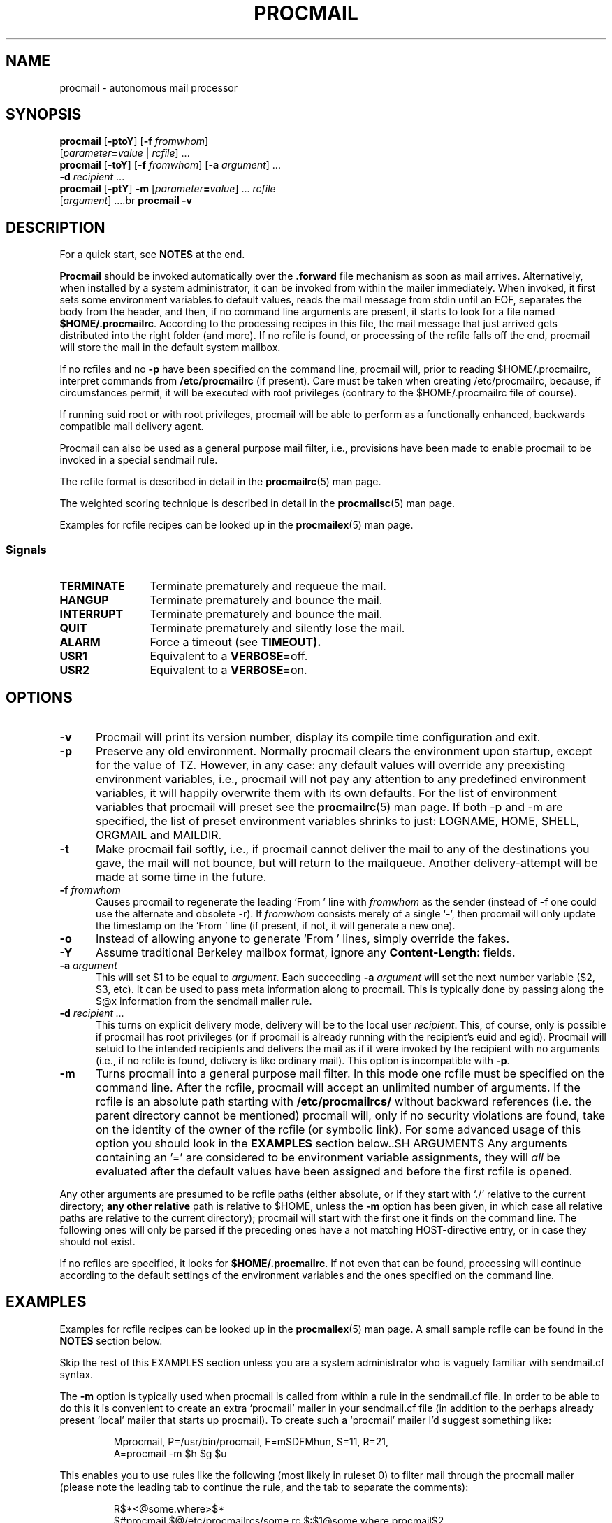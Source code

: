.\"if n .pl +(135i-\n(.pu)
.de Id
.ds Rv \\$3
.ds Dt \\$4
..
.Id $Id: procmail.man,v 1.91 2001/08/27 08:44:04 guenther Exp $
.TH PROCMAIL 1 \*(Dt BuGless
.rn SH Sh
.de SH
.br
.ne 11
.Sh "\\$1"
..
.rn SS Ss
.de SS
.br
.ne 10
.Ss "\\$1"
..
.rn TP Tp
.de TP
.br
.ne 9
.Tp \\$1
..
.rn RS Rs
.de RS
.na
.nf
.Rs
..
.rn RE Re
.de RE
.Re
.fi
.ad
..
.de Sx
.PP
.ne \\$1
.RS
..
.de Ex
.RE
.PP
..
.na
.SH NAME
procmail \- autonomous mail processor
.SH SYNOPSIS
.B procmail
.RB [ \-ptoY ]
.RB [ "\-f \fIfromwhom\fP" ]
.if n .ti +0.5i
.RI [ "parameter\fB=\fPvalue " | " rcfile" ]
\&.\|.\|.
.br
.B procmail
.RB [ \-toY ]
.RB [ "\-f \fIfromwhom\fP" ]
.RB [ "\-a \fIargument\fP" ]
\&.\|.\|.
.if n .ti +0.5i
.B \-d
.I recipient
\&.\|.\|.
.br
.B procmail
.RB [ \-ptY ]
.B \-m
.RI [ "parameter\fB=\fPvalue" ]
\&.\|.\|.
.I rcfile
.if n .ti +0.5i
.RI [ argument ]
\&.\|.\|..br
.B procmail
.B \-v
.ad
.SH DESCRIPTION
For a quick start, see
.B NOTES
at the end.
.PP
.B Procmail
should be invoked automatically over the
.B .forward
file mechanism as soon as mail arrives.  Alternatively, when installed by
a system administrator, it can be invoked from within the mailer immediately.
When invoked, it first sets some environment variables to default values,
reads the mail message from stdin until an EOF, separates the body from the
header, and then, if no command line arguments are present, it starts to look
for a file named
.BR $HOME/.procmailrc .
According to the processing recipes in this file,
the mail message that just arrived gets distributed into the right folder
(and more).  If no rcfile is found, or processing of the rcfile falls off
the end, procmail will store the mail in the default system
mailbox.
.PP
If no rcfiles and no
.B \-p
have been specified on the command line, procmail will, prior to reading $HOME/.procmailrc, interpret commands from
.B /etc/procmailrc
(if present).
Care must be taken when creating /etc/procmailrc, because, if circumstances permit, it will be executed with root privileges (contrary to the $HOME/.procmailrc file of course).
.PP
If running suid root or with root privileges, procmail will be able to
perform as a functionally enhanced, backwards compatible mail delivery agent.
.PP
Procmail can also be used as a general purpose mail filter, i.e., provisions
have been made to enable procmail to be invoked in a special sendmail rule.
.PP
The rcfile format is described in detail in the
.BR procmailrc (5)
man page.
.PP
The weighted scoring technique is described in detail in the
.BR procmailsc (5)
man page.
.PP
Examples for rcfile recipes can be looked up in the
.BR procmailex (5)
man page.
.SS Signals
.TP 1.2i
.B TERMINATE
Terminate prematurely and requeue the mail.
.TP
.B HANGUP
Terminate prematurely and bounce the mail.
.TP
.B INTERRUPT
Terminate prematurely and bounce the mail.
.TP
.B QUIT
Terminate prematurely and silently lose the mail.
.TP
.B ALARM
Force a timeout (see
.BR TIMEOUT).
.TP
.B USR1
Equivalent to a
.BR VERBOSE =off.
.TP
.B USR2
Equivalent to a
.BR VERBOSE =on.
.SH OPTIONS
.TP 0.5i
.B \-v
Procmail will print its version number, display its compile time
configuration and exit.
.TP
.B \-p
Preserve any old environment.  Normally procmail clears the environment
upon startup, except for the value of TZ.  However, in any case: any default values will override
any preexisting environment variables, i.e., procmail will not pay any attention
to any predefined environment variables, it will happily overwrite them
with its own defaults.  For the list of environment variables that procmail
will preset see the
.BR procmailrc (5)
man page.  If both \-p and \-m are specified, the
list of preset environment variables shrinks to just: LOGNAME, HOME, SHELL,
ORGMAIL and MAILDIR.
.TP
.B \-t
Make procmail fail softly, i.e., if procmail cannot deliver the mail to
any of the destinations you gave, the mail will not bounce, but will return
to the mailqueue.  Another delivery-attempt will be made at some time in
the future.
.TP
.I "\fB\-f\fP fromwhom"
Causes procmail to regenerate the leading `From ' line with
.I fromwhom
as the sender (instead of \-f one could use the alternate and
obsolete \-r).  If
.I fromwhom
consists merely of a single `-', then procmail will only
update the timestamp on the `From ' line (if present, if not, it will
generate a new one).
.TP
.B \-o
Instead of allowing anyone to generate `From ' lines, simply override
the fakes.
.TP
.B \-Y
Assume traditional Berkeley mailbox format, ignore any
.B Content-Length:
fields.
.TP
.I "\fB\-a\fP argument"
This will set $1 to be equal to
.IR argument .
Each succeeding
.I "\fB\-a\fP argument"
will set the next number variable ($2, $3, etc).  It can be used
to pass meta information along to procmail.  This is typically done
by passing along the $@x information from the sendmail mailer rule.
.TP
.I "\fB\-d\fP recipient .\|.\|."
This turns on explicit delivery mode, delivery will be to the local user
.IR recipient .
This, of course, only is possible if procmail has root
privileges (or if procmail is already running with the recipient's euid and egid).
Procmail will setuid to the intended recipients and delivers the mail as
if it were invoked by the recipient with no arguments (i.e., if no rcfile
is found, delivery is like ordinary mail).  This option is incompatible with
.BR \-p .
.TP
.B \-m
Turns procmail into a general purpose mail filter.  In this mode one rcfile
must be specified on the command line.  After the rcfile, procmail will
accept an unlimited number of arguments.
If the rcfile is an absolute path starting with
.B /etc/procmailrcs/
without backward references (i.e. the parent directory cannot be mentioned) procmail will, only if no security violations are found, take on the identity of the owner of the rcfile (or symbolic link).
For some advanced usage of this option you should look in the
.B EXAMPLES
section below..SH ARGUMENTS
Any arguments containing an '=' are considered to be environment variable
assignments, they will
.I all
be evaluated after the default values have been
assigned and before the first rcfile is opened.
.PP
Any other arguments are presumed to be rcfile paths (either absolute,
or if they start with `./' relative to the current
directory;
.B any other relative
path is relative to $HOME, unless the
.B \-m
option has been given, in which case all relative paths are relative to the
current directory); procmail will start with the first one it finds on the
command line.  The following ones will only be parsed if the preceding ones
have a not matching HOST-directive entry, or in case they should not exist.
.PP
If no rcfiles are specified, it looks for
.BR $HOME/.procmailrc .
If not even that can be found, processing will continue according to
the default settings of the environment variables and the ones specified
on the command line.
.SH EXAMPLES
Examples for rcfile recipes can be looked up in the
.BR procmailex (5)
man page.
A small sample rcfile can be found in the
.B NOTES
section below.
.PP
Skip the rest of this EXAMPLES section unless you are a system administrator
who is vaguely familiar with sendmail.cf syntax.
.PP
The
.B \-m
option is typically used when procmail is called from within a rule in the
sendmail.cf file.  In order to be able to do this it is convenient to create
an extra `procmail' mailer in your sendmail.cf file (in addition to the perhaps
already present `local' mailer that starts up procmail).  To create such a
`procmail' mailer I'd suggest something like:
.Sx 2
Mprocmail, P=/usr/bin/procmail, F=mSDFMhun, S=11, R=21,
        A=procmail \-m $h $g $u
.Ex
This enables you to use rules like the following (most likely in ruleset 0)
to filter mail through the procmail mailer (please note the leading tab
to continue the rule, and the tab to separate the comments):
.Sx 4
R$*<@some.where>$*
        $#procmail $@/etc/procmailrcs/some.rc $:$1@some.where.procmail$2
R$*<@$*.procmail>$*
        $1<@$2>$3       Already filtered, map back
.Ex
And /etc/procmailrcs/some.rc could be as simple as:
.Sx 9
SENDER = "<$1>"                 # fix for empty sender addresses
SHIFT = 1                       # remove it from $@

:0                              # sink all junk mail
* ^Subject:.*junk
/dev/null

:0 w                            # pass along all other mail
! \-oi \-f "$SENDER" "$@"
.Ex
Do watch out when sending mail from within the /etc/procmailrcs/some.rc file,
if you send mail to addresses which match the first rule again, you could
be creating an endless mail loop.
.SH FILES
.TP 2.3i
.B /etc/passwd
to set the recipient's LOGNAME, HOME and SHELL variable defaults
.TP
.B /var/mail/$LOGNAME
system mailbox; both the system mailbox and the immediate directory
it is in will be created every time procmail starts and either one is
not present
.TP
.B /etc/procmailrc
initial global rcfile
.TP
.B /etc/procmailrcs/
special privileges path for rcfiles
.TP
.B $HOME/.procmailrc
default rcfile
.TP
.B /var/mail/$LOGNAME.lock
lockfile for the system mailbox (not automatically used by procmail, unless
$DEFAULT equals /var/mail/$LOGNAME and procmail is delivering to $DEFAULT)
.TP
.B /usr/sbin/sendmail
default mail forwarder
.TP
.B _????`hostname`
temporary `unique' zero-length files created by procmail
.SH "SEE ALSO"
.na
.nh
.BR procmailrc (5),
.BR procmailsc (5),
.BR procmailex (5),
.BR sh (1),
.BR csh (1),
.BR mail (1),
.BR mailx (1),
.BR binmail (1),
.BR uucp (1),
.BR aliases (5),
.BR sendmail (8),
.BR egrep (1),
.BR grep (1),
.BR biff (1),
.BR comsat (8),
.BR lockfile (1),
.BR formail (1),
.BR cron (1)
.hy
.ad
.SH DIAGNOSTICS
.TP 2.3i
Autoforwarding mailbox found
The system mailbox had its suid or sgid bit set, procmail terminates with
EX_NOUSER assuming that this mailbox must not be delivered to.
.TP
Bad substitution of "x"
Not a valid environment variable name specified.
.TP
Closing brace unexpected
There was no corresponding opening brace (nesting block).
.TP
Conflicting options
Not all option combinations are useful
.TP
Conflicting x suppressed
Flag x is not compatible with some other flag on this recipe.
.TP
Couldn't create "x"
The system mailbox was missing and could not/will not be created.
.TP
Couldn't create maildir part "x"
The maildir folder "x" is missing one or more required subdirectories and
procmail could not create them.
.TP
Couldn't create or rename temp file "x"
An error occurred in the mechanics of  delivering to the directory folder "x".
.TP
Couldn't determine implicit lockfile from "x"
There were no `>>' redirectors to be found, using simply `$LOCKEXT' as
locallockfile.
.TP
Couldn't read "x"
Procmail was unable to open an rcfile or it was not a regular file, or
procmail couldn't open an MH directory to find the highest numbered file.
.TP
Couldn't unlock "x"
Lockfile was already gone, or write permission to the directory where the
lockfile is has been denied.
.TP
Deadlock attempted on "x"
The locallockfile specified on this recipe is equal to a still active
$LOCKFILE.
.TP
Denying special privileges for "x"
Procmail will not take on the identity that comes with the rcfile because
a security violation was found (e.g. 
.B \-p
or variable assignments on the command line) or procmail had insufficient privileges to do so.
.TP
Descriptor "x" was not open
As procmail was started, stdin, stdout or stderr was not connected (possibly
an attempt to subvert security)
.TP
Enforcing stricter permissions on "x"
The system mailbox of the recipient was found to be unsecured, procmail
secured it.
.TP
Error while writing to "x"
Nonexistent subdirectory, no write permission, pipe died or disk full.
.TP
Exceeded LINEBUF
Buffer overflow detected, LINEBUF was too small, PROCMAIL_OVERFLOW has
been set.
.TP
MAILDIR is not an absolute path
.TP
MAILDIR path too long
.TP
ORGMAIL is not an absolute path
.TP
ORGMAIL path too long
.TP
default rcfile is not an absolute path
.TP
default rcfile path too long
The specified item's full path, when expanded, was longer than LINEBUF
or didn't start with a file separator.
.TP
Excessive output quenched from "x"
The program or filter "x" tried to produce too much output for the current
LINEBUF, the rest was discarded and PROCMAIL_OVERFLOW has been set.
.TP
Extraneous x ignored
The action line or other flags on this recipe makes flag x meaningless.
.TP
Failed forking "x"
Process table is full (and NORESRETRY has been exhausted).
.TP
Failed to execute "x"
Program not in path, or not executable.
.TP
Forced unlock denied on "x"
No write permission in the directory where
.B lockfile
"x" resides, or more than one procmail trying to force a lock at exactly the
same time.
.TP
Forcing lock on "x"
.B Lockfile
"x" is going to be removed by force because of a timeout (see also:
.BR LOCKTIMEOUT ).
.TP
Incomplete recipe
The start of a recipe was found, but it stranded in an EOF.
.TP
Insufficient privileges
Procmail either needs root privileges, or must have the
right (e)uid
.B and
(e)gid to run in delivery mode.  The mail will bounce.
.TP
Invalid regexp "x"
The regular expression "x" contains errors (most likely some missing or
extraneous parens).
.TP
Kernel-lock failed
While trying to use the kernel-supported locking calls, one of them failed
(usually indicates an OS error), procmail ignores this error and proceeds.
.TP
Kernel-unlock failed
See above.
.TP
Lock failure on "x"
Can only occur if you specify some real weird (and illegal) lockfilenames
or if the
.B lockfile
could not be created because of insufficient permissions or nonexistent
subdirectories.
.TP
Lost "x"
Procmail tried to clone itself but could not find back rcfile "x" (it either
got removed or it was a relative path and you changed directory since
procmail opened it last time).
.TP
Missing action
The current recipe was found to be incomplete.
.TP
Missing closing brace
A nesting block was started, but never finished.
.TP
Missing name
The \-f option needs an extra argument.
.TP
Missing argument
You specified the \-a option but forgot the argument.
.TP
Missing rcfile
You specified the \-m option, procmail expects the name of an
rcfile as argument.
.TP
Missing recipient
You specified the \-d option or called procmail under a different
name, it expects one or more recipients as arguments.
.TP
No space left to finish writing "x"
The filesystem containing "x" does not have enough free space to permit
delivery of the message to the file.
.TP
Out of memory
The system is out of swap space (and NORESRETRY has been exhausted).
.TP
Processing continued
The unrecognised options on the command line are ignored, proceeding as
usual.
.TP
Program failure (nnn) of "x"
Program that was started by procmail returned nnn instead of
EXIT_SUCCESS (=0);
if nnn is negative, then this is the signal the program died on.
.TP
Quota exceeded while writing "x"
The filesize quota for the recipient on the filesystem containing "x"
does not permit delivering the message to the file.
.TP
Renaming bogus "x" into "x"
The system mailbox of the recipient was found to be bogus, procmail performed
evasive actions.
.TP
Rescue of unfiltered data succeeded/failed
A filter returned unsuccessfully, procmail tried to get back the original text.
.TP
Skipped: "x"
Couldn't do anything with "x" in the rcfile (syntax error), ignoring it.
.TP
Suspicious rcfile "x"
The owner of the rcfile was not the recipient or root, the file was
world writable, or the directory that contained it was world writable,
or this was the default rcfile ($HOME/.procmailrc) and either it was group
writable or the directory that contained it was group writable (the
rcfile was not used).
.TP
Terminating prematurely whilst waiting for .\|.\|.
Procmail received a signal while it was waiting for .\|.\|.
.TP
Timeout, terminating "x"
Timeout has occurred on program or filter "x".
.TP
Timeout, was waiting for "x"
Timeout has occurred on program, filter or file "x".  If it was a program or
filter, then it didn't seem to be running anymore.
.TP
Truncated file to former size
The file could not be delivered to successfully, so the file was truncated
to its former size.
.TP
Truncating "x" and retrying lock
"x" does not seem to be a valid filename or the file is not empty.
.TP
Unable to treat as directory "x"
Either the suffix on "x" would indicate that it should be an MH or
maildir folder, or it was listed as an second folder into which to link,
but it already exists and is not a directory.
.TP
Unexpected EOL
Missing closing quote, or trying to escape EOF.
.TP
Unknown user "x"
The specified recipient does not have a corresponding uid.
.SH "EXTENDED DIAGNOSTICS"
Extended diagnostics can be turned on and off through setting the
VERBOSE variable.
.TP 2.3i
[pid] time & date
Procmail's pid and a timestamp.  Generated whenever procmail logs a
diagnostic and at least a second has elapsed since the last timestamp.
.TP
Acquiring kernel-lock
Procmail now tries to kernel-lock the most recently opened file (descriptor).
.TP
Assigning "x"
Environment variable assignment.
.TP
Assuming identity of the recipient, VERBOSE=off
Dropping all privileges (if any), implicitly turns off extended diagnostics.
.TP
Bypassed locking "x"
The mail spool directory was not accessible to procmail, it relied solely
on kernel locks.
.TP
Executing "x"
Starting program "x".  If it is started by procmail directly (without an
intermediate shell), procmail will show where it separated the arguments
by inserting commas.
.TP
HOST mismatched "x"
This host was called "x", HOST contained something else.
.TP
Locking "x"
Creating lockfile "x".
.TP
Linking to "x"
Creating a hardlink between directory folders.
.TP
Match on "x"
Condition matched.
.TP
Matched "x"
Assigned "x" to
.BR MATCH .
.TP
No match on "x"
Condition didn't match, recipe skipped.
.TP
Non-zero exitcode (nnn) by "x"
Program that was started by procmail as a condition or as the action of
a recipe with the `W' flag returned nnn instead of
EXIT_SUCCESS (=0); the usage indicates that this is not an
entirely unexpected condition.
.TP
Notified comsat: "$LOGNAME@offset:file"
Sent comsat/biff a notice that mail arrived for user $LOGNAME at `offset'
in `file'.
.TP
Opening "x"
Opening file "x" for appending.
.TP
Rcfile: "x"
Rcfile changed to "x".
.TP
Reiterating kernel-lock
While attempting several locking methods, one of these failed.  Procmail will
reiterate until they all succeed in rapid succession.
.TP
Score: added newtotal "x"
This condition scored `added' points, which resulted in a `newtotal' score.
.TP
Unlocking "x"
Removing lockfile "x" again.
.SH WARNINGS
You should create a shell script that uses
.BR lockfile (1)
before invoking your mail shell on any mailbox file other than the system
mailbox (unless of course, your mail shell uses the same lockfiles (local
or global) you specified in your rcfile).
.PP
In the unlikely event that you absolutely need to kill procmail before it has
finished, first try and use the regular kill command (i.e.,
.I not
kill \-9, see the subsection
.I Signals
for suggestions), otherwise some
.I lockfiles
might not get removed.
.PP
Beware when using the
.B \-t
option, if procmail repeatedly is unable to deliver the mail (e.g., due to
an incorrect rcfile), the system mailqueue could fill up.  This could
aggravate both the local postmaster and other users.
.PP
The
.B /etc/procmailrc
file might be executed with root privileges, so be very careful of what you put in it.
.B SHELL
will be equal to that of the current recipient, so if procmail has to invoke the shell, you'd better set it to some safe value first.
See also\h'-\w' 'u' :
.BR DROPPRIVS .
.PP
Keep in mind that if
.BR chown (1)
is permitted on files in
.BR /etc/procmailrcs/ ,
that they can be chowned to root (or anyone else) by their current owners.
For maximum security, make sure this directory is
.I executable
to root only.
.PP
Procmail is not the proper tool for sharing one mailbox among many
users, such as when you have one POP account for all mail to your
domain. It can be done if you manage to configure your MTA to add some
headers with the envelope recipient data in order to tell Procmail who
a message is for, but this is usually not the right thing to do.
Perhaps you want to investigate if your MTA offers `virtual user
tables', or check out the `multidrop' facility of Fetchmail.
.SH BUGS
After removing a lockfile by force, procmail waits $SUSPEND seconds before
creating a new lockfile so that another process that decides to remove the
stale lockfile will not remove the newly created lock by mistake.
.PP
Procmail uses the regular TERMINATE signal to terminate any runaway filter,
but it does not check if the filter responds to that signal and it only sends
it to the filter itself, not to any of the filter's children.
.PP
A continued
.B Content-Length:
field is not handled correctly.
.PP
The embedded newlines in a continued header should be skipped when
matching instead of being treated as a single space as they are now.
.SH MISCELLANEOUS
If there is an existing
.B Content-Length:
field in the header of the mail and the
.B \-Y
option is not specified, procmail will trim the field to report the correct
size.  Procmail does not change the fieldwidth.
.PP
If there is no
.B Content-Length:
field or the
.B \-Y
option has been specified and procmail appends to regular mailfolders, any
lines in the body of the message that look like postmarks are prepended with
`>' (disarms bogus mailheaders).  The regular expression that is used
to search for these postmarks is:
.RS
`\\nFrom '
.RE
.PP
If the destination name used in explicit delivery mode is not in /etc/passwd,
procmail will proceed as if explicit delivery mode was not in effect.
If not in explicit delivery mode and
should the uid procmail is running under, have no corresponding /etc/passwd
entry, then HOME will default to /, LOGNAME will default to #uid,
SHELL will default to /bin/sh, and ORGMAIL will default to
/tmp/dead.letter.
.PP
When in explicit delivery mode, procmail will generate a leading `From '
line if none is present.  If one is already present procmail will leave it
intact.  If procmail is not invoked with one of the following user or group ids\h'-\w' 'u' : root, daemon, uucp, mail, x400, network, list, slist, lists or news, but still has to generate or accept a new `From ' line,
it will generate an additional `>From ' line to help distinguish
fake mails.
.PP
For security reasons procmail will only use an absolute or
$HOME-relative rcfile if it is owned by the recipient or root, not
world writable, and the directory it is contained in is not world
writable.  The $HOME/.procmailrc file has the additional constraint of not
being group-writable or in a group-writable directory.
.PP
If /var/mail/$LOGNAME is a bogus mailbox (i.e., does not belong to the
recipient, is unwritable, is a symbolic link or is a hard link), procmail will
upon startup try to rename it into a file starting
with `BOGUS.$LOGNAME.' and
ending in an inode-sequence-code.  If this turns out to be impossible,
.B ORGMAIL
will have
.I no
initial value, and hence will inhibit delivery without a proper rcfile.
.PP
If /var/mail/$LOGNAME already is a valid mailbox, but has got too loose
permissions on it, procmail will correct this.  To prevent procmail from doing
this make sure the u+x bit is set.
.PP
When delivering to directories, MH folders, or maildir folders, you
.B don't
need to use lockfiles to prevent several concurrently running procmail
programs from messing up.
.PP
Delivering to MH folders is slightly more time consuming than delivering
to normal directories or mailboxes, because procmail has to search for
the next available number (instead of having the filename immediately
available).
.PP
On general failure procmail will return EX_CANTCREAT, unless option
.B \-t
is specified, in which case it will return EX_TEMPFAIL.
.PP
To make `egrepping' of headers more consistent, procmail concatenates all
continued header fields; but only internally.  When delivering the mail, line
breaks will appear as before.
.PP
If procmail is called under a name not starting with `procmail' (e.g., if it
is linked to another name and invoked as such), it comes up in explicit
delivery mode, and expects the recipients' names as command line arguments
(as if \-d had been specified).
.PP
Comsat/biff notifications are done using udp.  They are sent off
once when procmail generates the regular logfile entry.  The notification
messages have the following extended format (or as close as you can get when
final delivery was not to a file):
.RS
$LOGNAME@offset_of_message_in_mailbox\h'-\w' 'u' :absolute_path_to_mailbox
.RE
.PP
Whenever procmail itself opens a file to deliver to, it
consistently uses the following kernel locking strategies\h'-\w' 'u' :
.BR fcntl (2)
and
.BR lockf (3).
.PP
Procmail is NFS-resistant and eight-bit clean.
.br
.ne 11
.SH NOTES
Calling up procmail with the \-h or \-? options will cause
it to display a command-line help and recipe flag quick-reference page.
.PP
There exists an excellent newbie FAQ about mailfilters (and procmail
in particular); it is maintained by Nancy McGough <nancym@ii.com>
and can be obtained by sending a mail to mail-server@rtfm.mit.edu with
the following in the body:
.RS
send usenet/news.answers/mail/filtering-faq
.RE
.PP
If procmail is
.I not
installed globally as the default mail delivery agent (ask your system administrator), you have to make sure it is invoked when your mail arrives.
In this case your $HOME/.forward (beware, it
.B has
to be world readable) file should contain the line below.  Be sure to include
the single and double quotes, and unless you know your site to be running
smrsh (the SendMail Restricted SHell), it must be an
.I absolute
path.The \efB#\efP\efIYOUR_USERNAME\efP is not actually a
parameter that is required by procmail, in fact, it will be discarded by
sh before procmail ever sees it; it is however a necessary kludge against
overoptimising sendmail programs\h'-\w' 'u' :

.PP
.na
.nf
"\h'-\w' 'u' |IFS=' '&&p=/usr/bin/procmail&&test -f $p&&exec $p -Yf-\h'-\w' 'u' |\h'-\w' 'u' |exit 75 \fB#\fP\fIYOUR_USERNAME\fP"
.fi
.ad
.PP
Procmail can also be invoked to postprocess an already filled system
mailbox.  This can be useful if you don't want to or can't use a
$HOME/.forward file (in which case the following script could
periodically be called from within
.BR cron (1),
or whenever you start reading mail):
.Sx 17
#!/bin/sh

ORGMAIL=/var/mail/$LOGNAME

if cd $HOME &&
 test \-s $ORGMAIL &&
 lockfile \-r0 \-l1024 .newmail.lock 2>/dev/null
then
  trap "rm \-f .newmail.lock" 1 2 3 13 15
  umask 077
  lockfile \-l1024 \-ml
  cat $ORGMAIL >>.newmail &&
   cat /dev/null >$ORGMAIL
  lockfile \-mu
  formail \-s procmail <.newmail &&
   rm \-f .newmail
  rm \-f .newmail.lock
fi
exit 0
.Ex
.ne 14
.SS "A sample small $HOME/.procmailrc:"
.na
.nf
PATH=/bin:/usr/bin:/usr/bin
MAILDIR=$HOME/Mail      #you'd better make sure it exists
DEFAULT=$MAILDIR/mbox   #completely optional
LOGFILE=$MAILDIR/from   #recommended

:0:
* ^From.*berg
from_me

:0
* ^Subject:.*Flame
/dev/null
.fi
.ad
.PP
Other examples for rcfile recipes can be looked up in the
.BR procmailex (5)
man page.
.Sh SOURCE
This program is part of the
.I procmail mail-processing-package
(v3.22) available at http://www.procmail.org/ or
ftp.procmail.org in
.BR pub/procmail/ .
.Sh MAILINGLIST
There exists a mailinglist for questions relating to any program in the
procmail package:
.RS
<procmail-users@procmail.org>
.RS
for submitting questions/answers.
.RE
<procmail-users-request@procmail.org>
.RS
for subscription requests.
.RE
.PP
.RE
If you would like to stay informed about new versions and official patches send
a subscription request to
.RS
procmail-announce-request@procmail.org
.RE
(this is a readonly list).
.SH AUTHORS
Stephen R. van den Berg
.RS
<srb@cuci.nl>
.RE
Philip A. Guenther
.RS
<guenther@sendmail.com>
.RE
.\".if n .pl -(\n(.tu-1i)
.rm SH
.rn Sh SH
.rm SS
.rn Ss SS
.rm TP
.rn Tp TP
.rm RS
.rn Rs RS
.rm RE
.rn Re RE
